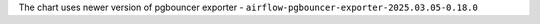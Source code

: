 The chart uses newer version of pgbouncer exporter - ``airflow-pgbouncer-exporter-2025.03.05-0.18.0``

